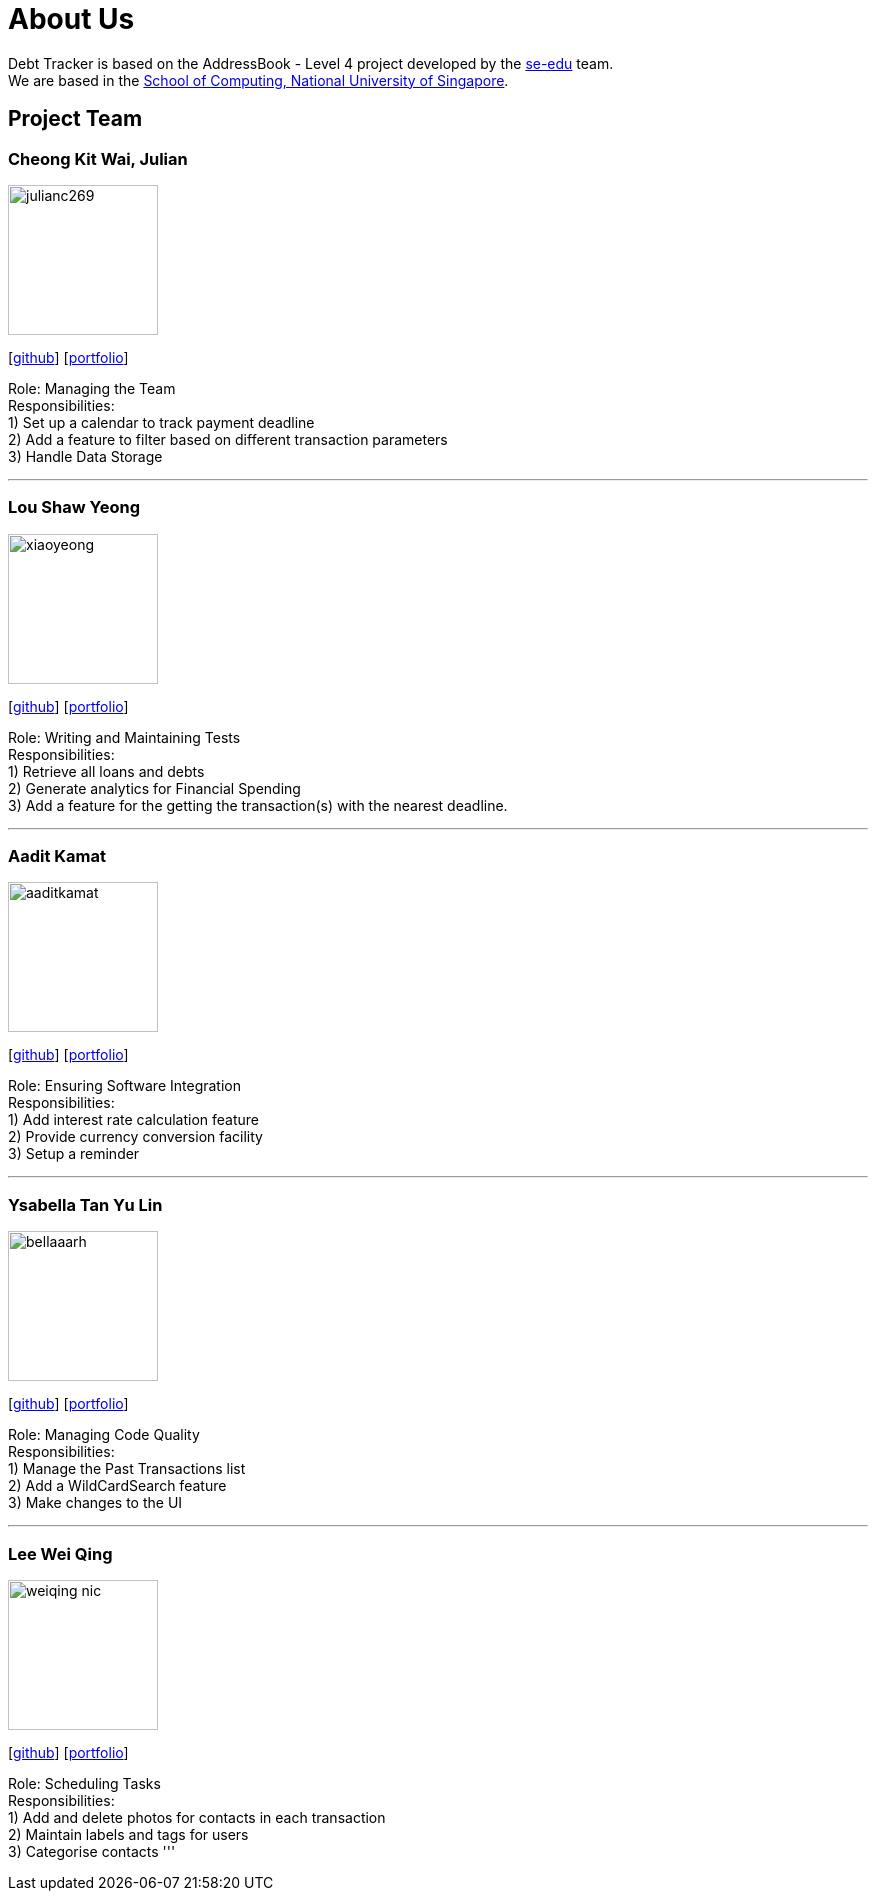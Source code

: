 = About Us
:site-section: AboutUs
:relfileprefix: team/
:imagesDir: images
:stylesDir: stylesheets

Debt Tracker is based on the AddressBook - Level 4 project developed by the https://se-edu.github.io/docs/Team.html[se-edu] team. +
We are based in the http://www.comp.nus.edu.sg[School of Computing, National University of Singapore].

== Project Team

=== Cheong Kit Wai, Julian
image::julianc269.png[width="150", align="left"]
{empty}[https://github.com/julianc269[github]] [<<julianc269#, portfolio>>]

Role: Managing the Team +
Responsibilities: +
1) Set up a calendar to track payment deadline +
2) Add a feature to filter based on different transaction parameters +
3) Handle Data Storage

'''

=== Lou Shaw Yeong
image::xiaoyeong.png[width="150", align="left"]
{empty}[https://github.com/xiaoyeong[github]] [<<xiaoyeong#, portfolio>>]

Role: Writing and Maintaining Tests +
Responsibilities: +
1) Retrieve all loans and debts  +
2) Generate analytics for Financial Spending +
3) Add a feature for the getting the transaction(s) with the nearest deadline.

'''

=== Aadit Kamat
image::aaditkamat.png[width="150", align="left"]
{empty}[http://github.com/aaditkamat[github]] [<<aaditkamat#, portfolio>>]

Role: Ensuring Software Integration +
Responsibilities: +
1) Add interest rate calculation feature +
2) Provide currency conversion facility +
3) Setup a reminder +


'''

=== Ysabella Tan Yu Lin
image::bellaaarh.png[width="150", align="left"]
{empty}[https://github.com/Bellaaarh[github]] [<<bellaaarh#, portfolio>>]

Role: Managing Code Quality +
Responsibilities: +
1) Manage the Past Transactions list +
2) Add a WildCardSearch feature +
3) Make changes to the UI

'''

=== Lee Wei Qing
image::weiqing-nic.png[width="150", align="left"]
{empty}[https://github.com/weiqing-nic[github]] [<<weiqing-nic#, portfolio>>]

Role: Scheduling Tasks +
Responsibilities: +
1) Add and delete photos for contacts in each transaction +
2) Maintain labels and tags for users +
3) Categorise contacts
'''
